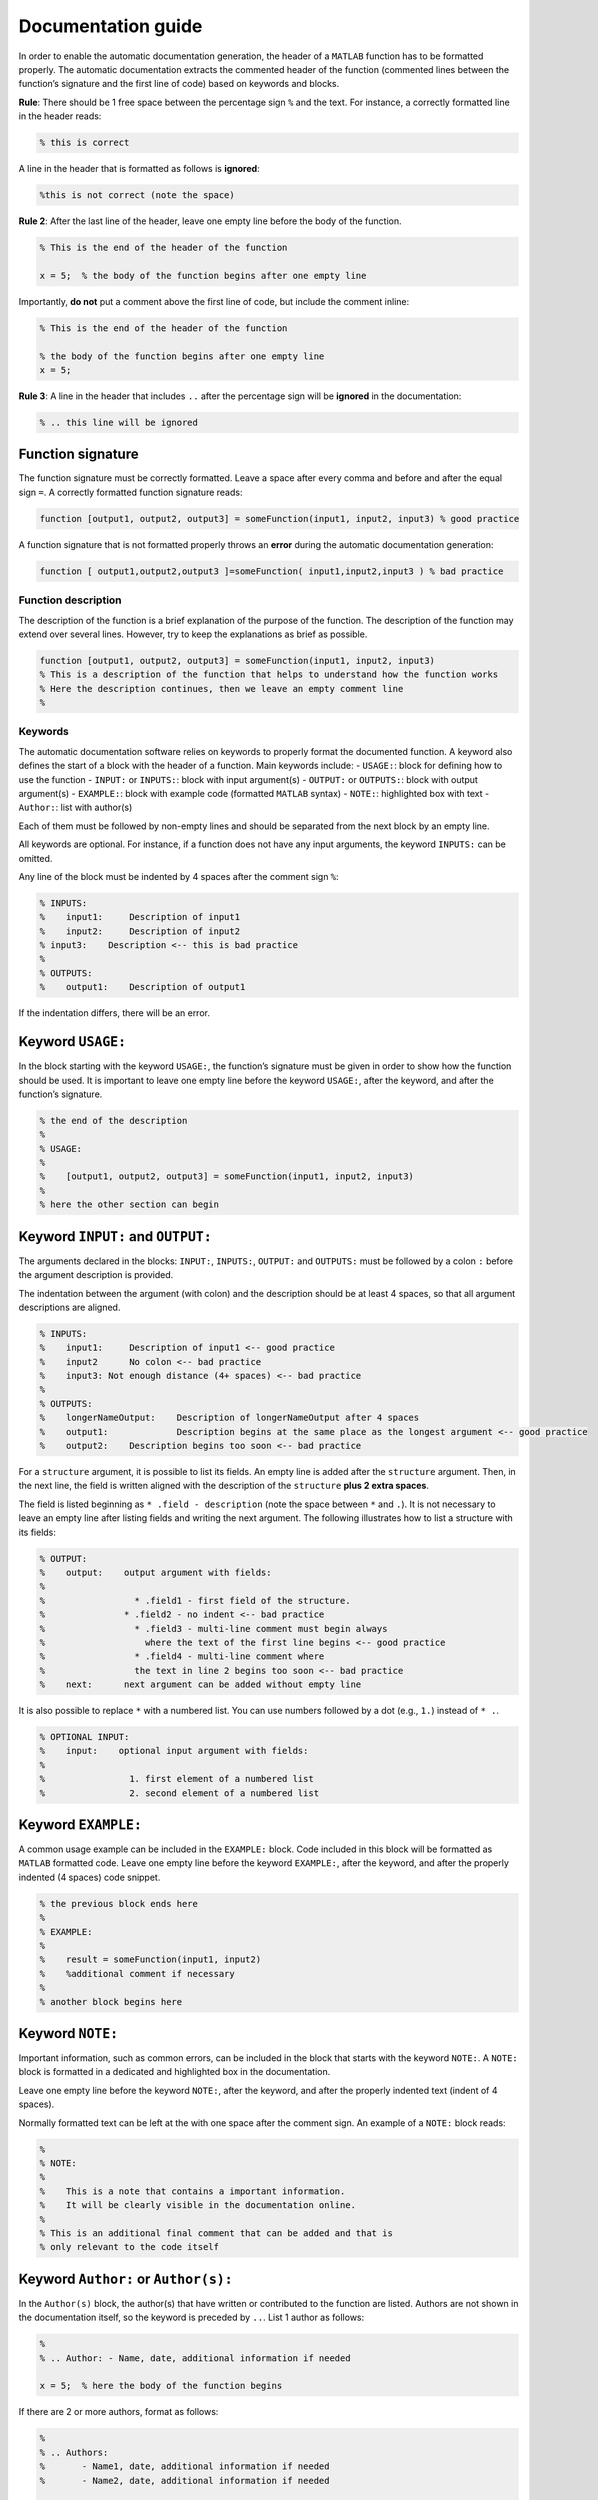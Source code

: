Documentation guide
===================

In order to enable the automatic documentation generation, the header of
a ``MATLAB`` function has to be formatted properly. The automatic
documentation extracts the commented header of the function (commented
lines between the function’s signature and the first line of code) based
on keywords and blocks.

**Rule**: There should be 1 free space between the percentage sign ``%``
and the text. For instance, a correctly formatted line in the header
reads:

.. code:: matlab

    % this is correct

A line in the header that is formatted as follows is **ignored**:

.. code:: matlab

    %this is not correct (note the space)

**Rule 2**: After the last line of the header, leave one empty line
before the body of the function.

.. code:: matlab

    % This is the end of the header of the function

    x = 5;  % the body of the function begins after one empty line

Importantly, **do not** put a comment above the first line of code, but
include the comment inline:

.. code:: matlab

    % This is the end of the header of the function

    % the body of the function begins after one empty line
    x = 5;

**Rule 3**: A line in the header that includes ``..`` after the
percentage sign will be **ignored** in the documentation:

.. code:: matlab

    % .. this line will be ignored

Function signature
~~~~~~~~~~~~~~~~~~

The function signature must be correctly formatted. Leave a space after
every comma and before and after the equal sign ``=``. A correctly
formatted function signature reads:

.. code:: matlab

    function [output1, output2, output3] = someFunction(input1, input2, input3) % good practice

A function signature that is not formatted properly throws an **error**
during the automatic documentation generation:

.. code:: matlab

    function [ output1,output2,output3 ]=someFunction( input1,input2,input3 ) % bad practice

Function description
--------------------

The description of the function is a brief explanation of the purpose of
the function. The description of the function may extend over several
lines. However, try to keep the explanations as brief as possible.

.. code:: matlab

    function [output1, output2, output3] = someFunction(input1, input2, input3)
    % This is a description of the function that helps to understand how the function works
    % Here the description continues, then we leave an empty comment line
    %

Keywords
--------

The automatic documentation software relies on keywords to properly
format the documented function. A keyword also defines the start of a
block with the header of a function. Main keywords include: -
``USAGE:``: block for defining how to use the function - ``INPUT:`` or
``INPUTS:``: block with input argument(s) - ``OUTPUT:`` or ``OUTPUTS:``:
block with output argument(s) - ``EXAMPLE:``: block with example code
(formatted ``MATLAB`` syntax) - ``NOTE:``: highlighted box with text -
``Author:``: list with author(s)

Each of them must be followed by non-empty lines and should be separated
from the next block by an empty line.

All keywords are optional. For instance, if a function does not have any
input arguments, the keyword ``INPUTS:`` can be omitted.

Any line of the block must be indented by 4 spaces after the comment
sign ``%``:

.. code:: matlab

    % INPUTS:
    %    input1:     Description of input1
    %    input2:     Description of input2
    % input3:    Description <-- this is bad practice
    %
    % OUTPUTS:
    %    output1:    Description of output1

If the indentation differs, there will be an error.

Keyword ``USAGE:``
~~~~~~~~~~~~~~~~~~

In the block starting with the keyword ``USAGE:``, the function’s
signature must be given in order to show how the function should be
used. It is important to leave one empty line before the keyword
``USAGE:``, after the keyword, and after the function’s signature.

.. code:: matlab

    % the end of the description
    %
    % USAGE:
    %
    %    [output1, output2, output3] = someFunction(input1, input2, input3)
    %
    % here the other section can begin

Keyword ``INPUT:`` and ``OUTPUT:``
~~~~~~~~~~~~~~~~~~~~~~~~~~~~~~~~~~

The arguments declared in the blocks: ``INPUT:``, ``INPUTS:``,
``OUTPUT:`` and ``OUTPUTS:`` must be followed by a colon ``:`` before
the argument description is provided.

The indentation between the argument (with colon) and the description
should be at least 4 spaces, so that all argument descriptions are
aligned.

.. code:: matlab

    % INPUTS:
    %    input1:     Description of input1 <-- good practice
    %    input2      No colon <-- bad practice
    %    input3: Not enough distance (4+ spaces) <-- bad practice
    %
    % OUTPUTS:
    %    longerNameOutput:    Description of longerNameOutput after 4 spaces
    %    output1:             Description begins at the same place as the longest argument <-- good practice
    %    output2:    Description begins too soon <-- bad practice

For a ``structure`` argument, it is possible to list its fields. An
empty line is added after the ``structure`` argument. Then, in the next
line, the field is written aligned with the description of the
``structure`` **plus 2 extra spaces**.

The field is listed beginning as ``* .field - description`` (note the
space between ``*`` and ``.``). It is not necessary to leave an empty
line after listing fields and writing the next argument. The following
illustrates how to list a structure with its fields:

.. code:: matlab

    % OUTPUT:
    %    output:    output argument with fields:
    %
    %                 * .field1 - first field of the structure.
    %               * .field2 - no indent <-- bad practice
    %                 * .field3 - multi-line comment must begin always
    %                   where the text of the first line begins <-- good practice
    %                 * .field4 - multi-line comment where
    %                 the text in line 2 begins too soon <-- bad practice
    %    next:      next argument can be added without empty line

It is also possible to replace ``*`` with a numbered list. You can use
numbers followed by a dot (e.g., ``1.``) instead of ``* .``.

.. code:: matlab

    % OPTIONAL INPUT:
    %    input:    optional input argument with fields:
    %
    %                1. first element of a numbered list
    %                2. second element of a numbered list

Keyword ``EXAMPLE:``
~~~~~~~~~~~~~~~~~~~~

A common usage example can be included in the ``EXAMPLE:`` block. Code
included in this block will be formatted as ``MATLAB`` formatted code.
Leave one empty line before the keyword ``EXAMPLE:``, after the keyword,
and after the properly indented (4 spaces) code snippet.

.. code:: matlab

    % the previous block ends here
    %
    % EXAMPLE:
    %
    %    result = someFunction(input1, input2)
    %    %additional comment if necessary
    %
    % another block begins here

Keyword ``NOTE:``
~~~~~~~~~~~~~~~~~

Important information, such as common errors, can be included in the
block that starts with the keyword ``NOTE:``. A ``NOTE:`` block is
formatted in a dedicated and highlighted box in the documentation.

Leave one empty line before the keyword ``NOTE:``, after the keyword,
and after the properly indented text (indent of 4 spaces).

Normally formatted text can be left at the with one space after the
comment sign. An example of a ``NOTE:`` block reads:

.. code:: matlab

    %
    % NOTE:
    %
    %    This is a note that contains a important information.
    %    It will be clearly visible in the documentation online.
    %
    % This is an additional final comment that can be added and that is
    % only relevant to the code itself

Keyword ``Author:`` or ``Author(s):``
~~~~~~~~~~~~~~~~~~~~~~~~~~~~~~~~~~~~~

In the ``Author(s)`` block, the author(s) that have written or
contributed to the function are listed. Authors are not shown in the
documentation itself, so the keyword is preceded by ``..``. List 1
author as follows:

.. code:: matlab

    %
    % .. Author: - Name, date, additional information if needed

    x = 5;  % here the body of the function begins

If there are 2 or more authors, format as follows:

.. code:: matlab

    %
    % .. Authors:
    %       - Name1, date, additional information if needed
    %       - Name2, date, additional information if needed

    x = 5;  % here the body of the function begins

Complete example of formatted documentation
-------------------------------------------

A complete example of a function is provided here. Please remember that
colons, indentations, and keywords are important to guarantee pretty
formatting.

.. code:: matlab

    function [output1, output2] = someFunction(input1, input2, input3, input4)
    % This is a description of the function that helps understand how the function works
    % Here the description continues, then we leave an empty comment line
    %
    % USAGE:
    %
    %    [output1, output2] = someFunction(input1, input2, input3, input4)
    %
    % INPUTS:
    %    input1:     Description of input1
    %    input2:     Description of input2
    %
    % OPTIONAL INPUT:
    %    input3:     Structure with fields:
    %
    %                       * First field - description
    %                       * Second field - description
    %    input4:     Description of input4
    %
    % OUTPUT:
    %    output1:    Description of output1
    %
    % OPTIONAL OUTPUT:
    %    output2:    Description of output2
    %
    % EXAMPLE:
    %
    %    %this could be an example that can be copied from the documentation to MATLAB
    %    [output1, output2] = someFunction(11, '22', structure, [1;2])
    %    %without optional values
    %    output1 = someFunction(11, '22')
    %
    % NOTE:
    %    This is a very important information to be highlighted
    %
    % This is a final comment that cannot be in the description but can be useful
    %
    % .. Author: - Name, date, some information

    x = 5;  % here the body of the function begins
